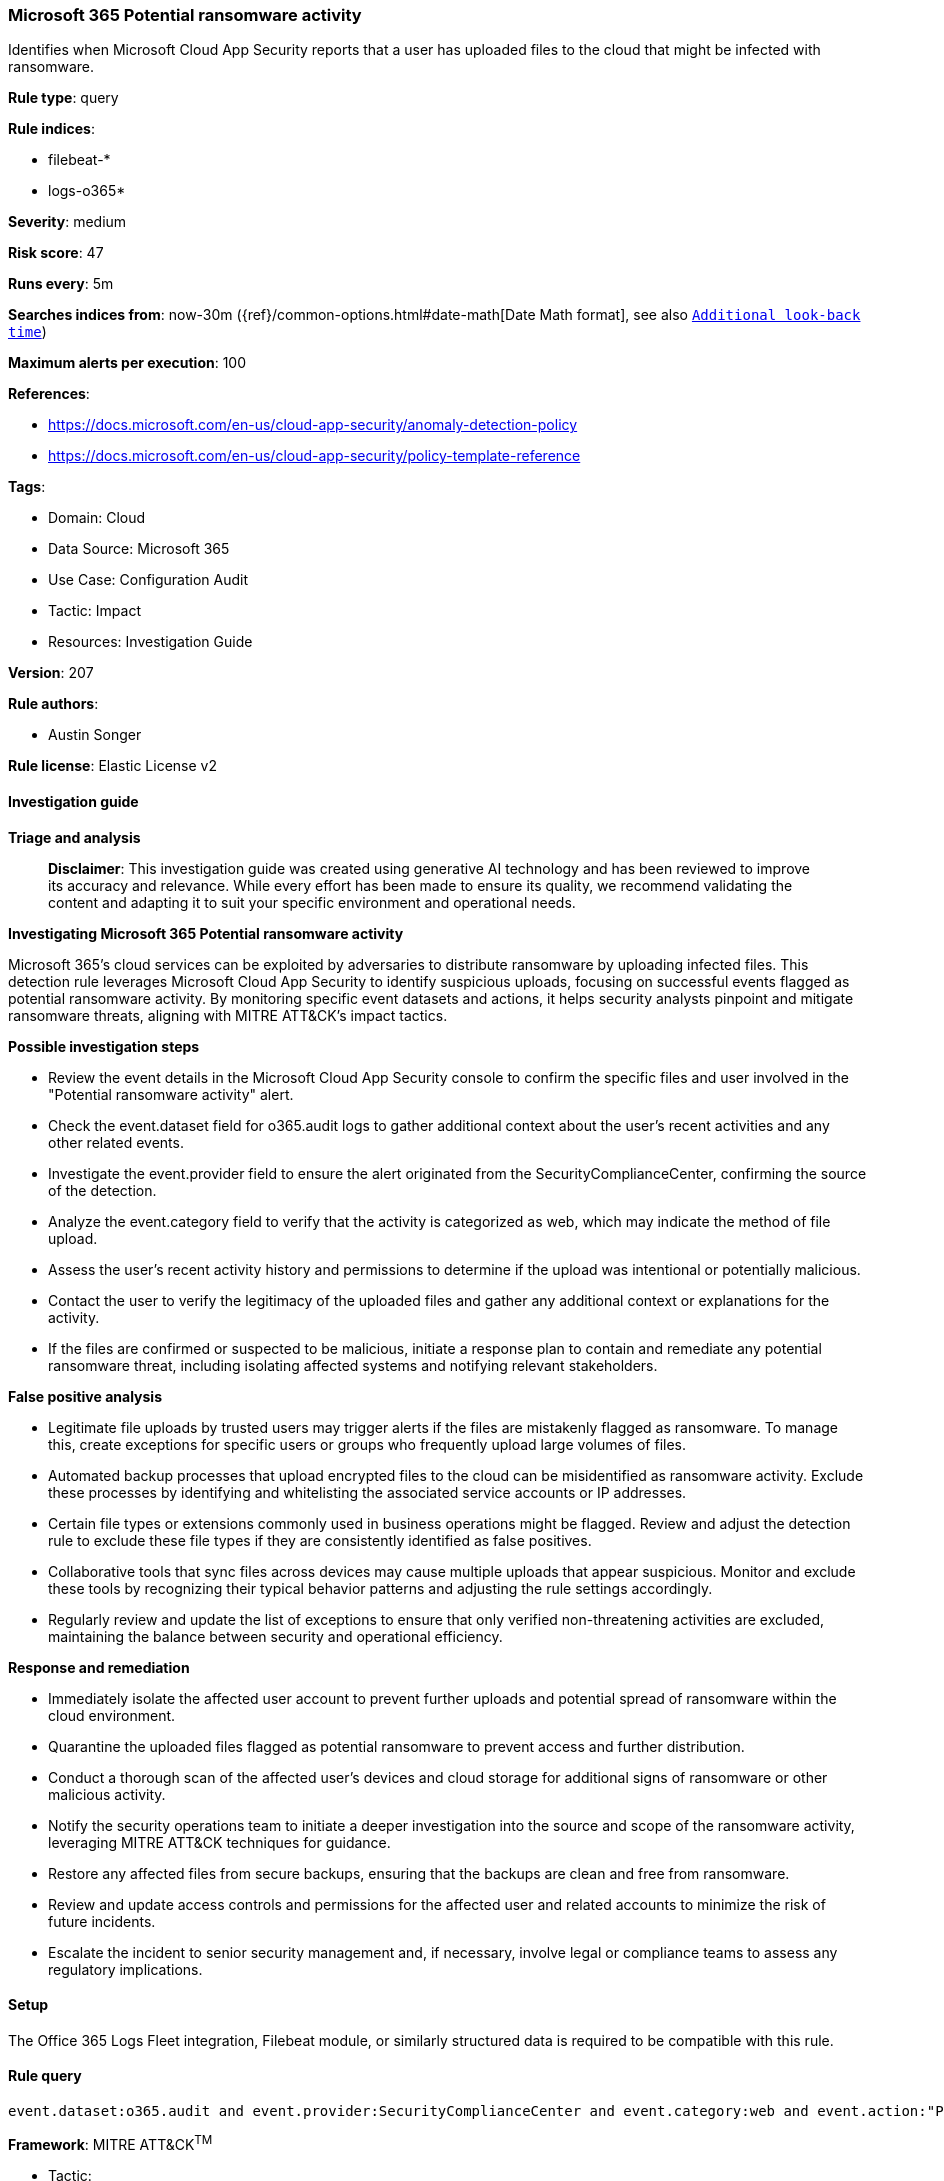 [[prebuilt-rule-8-14-21-microsoft-365-potential-ransomware-activity]]
=== Microsoft 365 Potential ransomware activity

Identifies when Microsoft Cloud App Security reports that a user has uploaded files to the cloud that might be infected with ransomware.

*Rule type*: query

*Rule indices*: 

* filebeat-*
* logs-o365*

*Severity*: medium

*Risk score*: 47

*Runs every*: 5m

*Searches indices from*: now-30m ({ref}/common-options.html#date-math[Date Math format], see also <<rule-schedule, `Additional look-back time`>>)

*Maximum alerts per execution*: 100

*References*: 

* https://docs.microsoft.com/en-us/cloud-app-security/anomaly-detection-policy
* https://docs.microsoft.com/en-us/cloud-app-security/policy-template-reference

*Tags*: 

* Domain: Cloud
* Data Source: Microsoft 365
* Use Case: Configuration Audit
* Tactic: Impact
* Resources: Investigation Guide

*Version*: 207

*Rule authors*: 

* Austin Songer

*Rule license*: Elastic License v2


==== Investigation guide



*Triage and analysis*


> **Disclaimer**:
> This investigation guide was created using generative AI technology and has been reviewed to improve its accuracy and relevance. While every effort has been made to ensure its quality, we recommend validating the content and adapting it to suit your specific environment and operational needs.


*Investigating Microsoft 365 Potential ransomware activity*


Microsoft 365's cloud services can be exploited by adversaries to distribute ransomware by uploading infected files. This detection rule leverages Microsoft Cloud App Security to identify suspicious uploads, focusing on successful events flagged as potential ransomware activity. By monitoring specific event datasets and actions, it helps security analysts pinpoint and mitigate ransomware threats, aligning with MITRE ATT&CK's impact tactics.


*Possible investigation steps*


- Review the event details in the Microsoft Cloud App Security console to confirm the specific files and user involved in the "Potential ransomware activity" alert.
- Check the event.dataset field for o365.audit logs to gather additional context about the user's recent activities and any other related events.
- Investigate the event.provider field to ensure the alert originated from the SecurityComplianceCenter, confirming the source of the detection.
- Analyze the event.category field to verify that the activity is categorized as web, which may indicate the method of file upload.
- Assess the user's recent activity history and permissions to determine if the upload was intentional or potentially malicious.
- Contact the user to verify the legitimacy of the uploaded files and gather any additional context or explanations for the activity.
- If the files are confirmed or suspected to be malicious, initiate a response plan to contain and remediate any potential ransomware threat, including isolating affected systems and notifying relevant stakeholders.


*False positive analysis*


- Legitimate file uploads by trusted users may trigger alerts if the files are mistakenly flagged as ransomware. To manage this, create exceptions for specific users or groups who frequently upload large volumes of files.
- Automated backup processes that upload encrypted files to the cloud can be misidentified as ransomware activity. Exclude these processes by identifying and whitelisting the associated service accounts or IP addresses.
- Certain file types or extensions commonly used in business operations might be flagged. Review and adjust the detection rule to exclude these file types if they are consistently identified as false positives.
- Collaborative tools that sync files across devices may cause multiple uploads that appear suspicious. Monitor and exclude these tools by recognizing their typical behavior patterns and adjusting the rule settings accordingly.
- Regularly review and update the list of exceptions to ensure that only verified non-threatening activities are excluded, maintaining the balance between security and operational efficiency.


*Response and remediation*


- Immediately isolate the affected user account to prevent further uploads and potential spread of ransomware within the cloud environment.
- Quarantine the uploaded files flagged as potential ransomware to prevent access and further distribution.
- Conduct a thorough scan of the affected user's devices and cloud storage for additional signs of ransomware or other malicious activity.
- Notify the security operations team to initiate a deeper investigation into the source and scope of the ransomware activity, leveraging MITRE ATT&CK techniques for guidance.
- Restore any affected files from secure backups, ensuring that the backups are clean and free from ransomware.
- Review and update access controls and permissions for the affected user and related accounts to minimize the risk of future incidents.
- Escalate the incident to senior security management and, if necessary, involve legal or compliance teams to assess any regulatory implications.

==== Setup


The Office 365 Logs Fleet integration, Filebeat module, or similarly structured data is required to be compatible with this rule.

==== Rule query


[source, js]
----------------------------------
event.dataset:o365.audit and event.provider:SecurityComplianceCenter and event.category:web and event.action:"Potential ransomware activity" and event.outcome:success

----------------------------------

*Framework*: MITRE ATT&CK^TM^

* Tactic:
** Name: Impact
** ID: TA0040
** Reference URL: https://attack.mitre.org/tactics/TA0040/
* Technique:
** Name: Data Encrypted for Impact
** ID: T1486
** Reference URL: https://attack.mitre.org/techniques/T1486/
